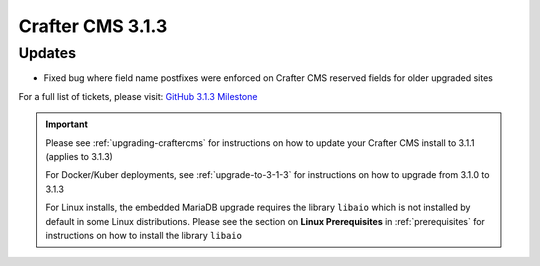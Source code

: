.. index:: Crafter CMS 3.1.3 Release Notes

-----------------
Crafter CMS 3.1.3
-----------------

^^^^^^^
Updates
^^^^^^^

* Fixed bug where field name postfixes were enforced on Crafter CMS reserved fields for older upgraded sites

For a full list of tickets, please visit: `GitHub 3.1.3 Milestone <https://github.com/craftercms/craftercms/milestone/56?closed=1>`_

.. important::

    Please see :ref:`upgrading-craftercms` for instructions on how to update your Crafter CMS install to 3.1.1 (applies to 3.1.3)

    For Docker/Kuber deployments, see :ref:`upgrade-to-3-1-3` for instructions on how to upgrade from 3.1.0 to 3.1.3

    For Linux installs, the embedded MariaDB upgrade requires the library ``libaio`` which is not installed by default in some Linux distributions.  Please see the section on **Linux Prerequisites** in :ref:`prerequisites` for instructions on how to install the library ``libaio``
